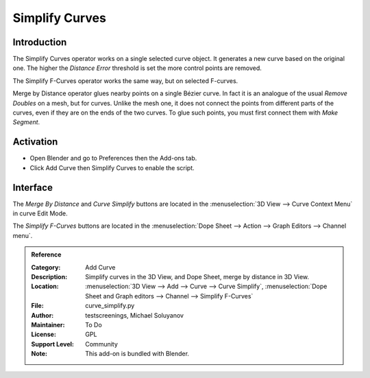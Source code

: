 
***************
Simplify Curves
***************

Introduction
============

The Simplify Curves operator works on a single selected curve object.
It generates a new curve based on the original one.
The higher the *Distance Error* threshold is set the more control points are removed.

The Simplify F-Curves operator works the same way, but on selected F-curves.

Merge by Distance operator glues nearby points on a single Bézier curve.
In fact it is an analogue of the usual *Remove Doubles* on a mesh, but for curves.
Unlike the mesh one, it does not connect the points from different parts of the curves,
even if they are on the ends of the two curves.
To glue such points, you must first connect them with *Make Segment*.


Activation
==========

- Open Blender and go to Preferences then the Add-ons tab.
- Click Add Curve then Simplify Curves to enable the script.


Interface
=========

The *Merge By Distance* and *Curve Simplify* buttons are located in
the :menuselection:`3D View --> Curve Context Menu` in curve Edit Mode.

The *Simplify F-Curves* buttons are located in
the :menuselection:`Dope Sheet --> Action --> Graph Editors --> Channel menu`.



.. admonition:: Reference
   :class: refbox

   :Category:  Add Curve
   :Description: Simplify curves in the 3D View, and Dope Sheet, merge by distance in 3D View.
   :Location: :menuselection:`3D View --> Add --> Curve --> Curve Simplify`,
              :menuselection:`Dope Sheet and Graph editors --> Channel --> Simplify F-Curves`
   :File: curve_simplify.py
   :Author: testscreenings, Michael Soluyanov
   :Maintainer: To Do
   :License: GPL
   :Support Level: Community
   :Note: This add-on is bundled with Blender.
